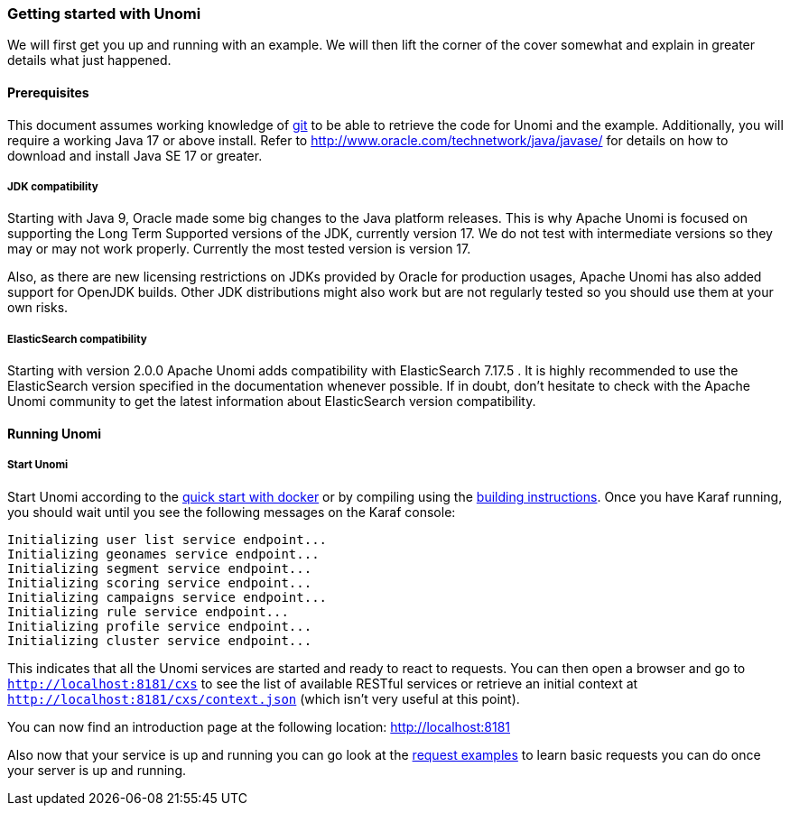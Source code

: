 //
// Licensed under the Apache License, Version 2.0 (the "License");
// you may not use this file except in compliance with the License.
// You may obtain a copy of the License at
//
//      http://www.apache.org/licenses/LICENSE-2.0
//
// Unless required by applicable law or agreed to in writing, software
// distributed under the License is distributed on an "AS IS" BASIS,
// WITHOUT WARRANTIES OR CONDITIONS OF ANY KIND, either express or implied.
// See the License for the specific language governing permissions and
// limitations under the License.
//
=== Getting started with Unomi

We will first get you up and running with an example. We will then lift the corner of the cover somewhat and explain
in greater details what just happened.

==== Prerequisites

This document assumes working knowledge of https://git-scm.com/[git] to be able to retrieve the code for Unomi and the example.
Additionally, you will require a working Java 17 or above install. Refer to http://www.oracle.com/technetwork/java/javase/[http://www.oracle.com/technetwork/java/javase/] for details on how to download and install Java SE 17 or greater.

===== JDK compatibility

Starting with Java 9, Oracle made some big changes to the Java platform releases. This is why Apache Unomi is focused on
supporting the Long Term Supported versions of the JDK, currently version 17. We do not test with intermediate
versions so they may or may not work properly. Currently the most tested version is version 17.

Also, as there are new licensing restrictions on JDKs provided by Oracle for production usages, Apache Unomi has also
added support for OpenJDK builds. Other JDK distributions might also work but are not regularly tested so you should use
them at your own risks.

===== ElasticSearch compatibility

Starting with version 2.0.0 Apache Unomi adds compatibility with ElasticSearch 7.17.5 . It is highly recommended to use the
ElasticSearch version specified in the documentation whenever possible. If in doubt, don't hesitate to check with the Apache Unomi community
to get the latest information about ElasticSearch version compatibility.

==== Running Unomi

===== Start Unomi

Start Unomi according to the <<Five Minutes QuickStart,quick start with docker>> or by compiling using the
<<Building,building instructions>>. Once you have Karaf running,
 you should wait until you see the following messages on the Karaf console:

[source]
----
Initializing user list service endpoint...
Initializing geonames service endpoint...
Initializing segment service endpoint...
Initializing scoring service endpoint...
Initializing campaigns service endpoint...
Initializing rule service endpoint...
Initializing profile service endpoint...
Initializing cluster service endpoint...
----

This indicates that all the Unomi services are started and ready to react to requests. You can then open a browser and go to `http://localhost:8181/cxs` to see the list of
available RESTful services or retrieve an initial context at `http://localhost:8181/cxs/context.json` (which isn't very useful at this point).

You can now find an introduction page at the following location: http://localhost:8181

Also now that your service is up and running you can go look at the
<<Request examples,request examples>> to learn basic
requests you can do once your server is up and running.

